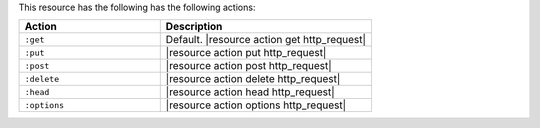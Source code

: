 .. The contents of this file are included in multiple topics.
.. This file should not be changed in a way that hinders its ability to appear in multiple documentation sets.

This resource has the following has the following actions:

.. list-table::
   :widths: 200 300
   :header-rows: 1

   * - Action
     - Description
   * - ``:get``
     - Default. |resource action get http_request|
   * - ``:put``
     - |resource action put http_request|
   * - ``:post``
     - |resource action post http_request|
   * - ``:delete``
     - |resource action delete http_request|
   * - ``:head``
     - |resource action head http_request|
   * - ``:options``
     - |resource action options http_request|
